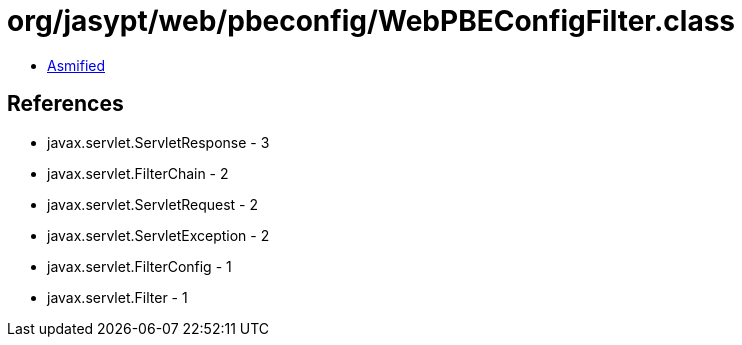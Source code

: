 = org/jasypt/web/pbeconfig/WebPBEConfigFilter.class

 - link:WebPBEConfigFilter-asmified.java[Asmified]

== References

 - javax.servlet.ServletResponse - 3
 - javax.servlet.FilterChain - 2
 - javax.servlet.ServletRequest - 2
 - javax.servlet.ServletException - 2
 - javax.servlet.FilterConfig - 1
 - javax.servlet.Filter - 1
